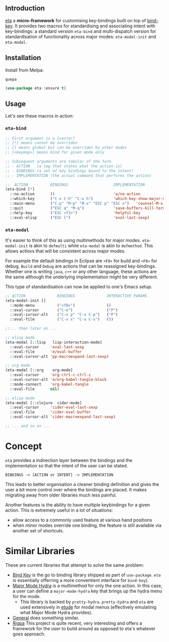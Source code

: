 #+AUTHOR:  Chris Zheng
#+EMAIL:   z@caudate.me
#+OPTIONS: toc:nil
#+STARTUP: showall

** Introduction

[[https://github.com/zcaudate/eta][eta]] a *micro-framework* for customising key-bindings built on top of
[[https://github.com/jwiegley/use-package/blob/master/bind-key.el][bind-key]]. It provides two macros for standardising and associating
intent with key-bindings: a standard version ~eta-bind~ and
multi-dispatch version for standardisation of functionality across
major modes: ~eta-modal-init~ and ~eta-modal~.

** Installation

Install from Melpa:

~quepa~
#+BEGIN_SRC emacs-lisp
(use-package eta :ensure t)
#+END_SRC

** Usage

Let's see these macros in action:

*** ~eta-bind~

#+BEGIN_SRC emacs-lisp
;; First argument is a [vector]
;; [*] means cannot be overriden
;; [] means global but can be overriden by other modes
;; [<keymap>] means bind for given mode only

;; Subsequent arguments are tabular of the form
;; - ACTION   (a tag that states what the action is)
;; - BINDINGS (a set of key bindings bound to the intent)
;; - IMPLEMENTATION (the actual command that performs the action)

;;  ACTION          BINDINGS                    IMPLEMENTATION
(eta-bind [*]        
  ::no-action       ()                          'e/no-action                  ;; can be nothing
  ::which-key       ("C-x C-h" "C-x h")         'which-key-show-major-mode    ;; allow multi
  ::main-menu       ("C-p" "M-p" "M-x" "ESC p" "ESC x")   'counsel-M-x
  ::quit            ("ESC q" "M-q")             'save-buffers-kill-terminal
  ::help-key        ("ESC <f1>")                'helpful-key
  ::eval-elisp      ("ESC l")                   'eval-last-sexp)
#+END_SRC

*** ~eta-modal~

It's easier to think of this as using multimethods for major
modes. ~eta-modal-init~ is akin to ~defmulti~ while ~eta-modal~ is akin
to ~defmethod~. This allows actiovs that will be consistent across
major modes.

For example the default bindings in Eclipse are ~<F8>~ for build and
~<F6>~ for debug. ~Build~ and ~Debug~ are actions that can be reassigned
key-bindings. Whether one is writing ~java~, ~c++~ or any other
language, these actions are the same although the underlying
implementation might be very different.

This type of standardisation can now be applied to one's Emacs setup.


#+BEGIN_SRC emacs-lisp
;; ACTION              BINDINGS              INTERACTIVE PARAMS
(eta-modal-init []
  ::mode-menu          ("<f8>")              ()
  ::eval-cursor        ("C-e")               ("P")
  ::eval-cursor-alt    ("C-x p" "C-x C-p")   ("P")
  ::eval-file          ("C-x x" "C-x C-x")   ())
  
;;... then later on ...

;; elisp mode
(eta-modal [::lisp   lisp-interaction-mode]
  ::eval-cursor     'eval-last-sexp
  ::eval-file       'e/eval-buffer
  ::eval-cursor-alt 'pp-macroexpand-last-sexp)

;; org mode
(eta-modal [::org    org-mode]
  ::eval-cursor     'org-ctrl-c-ctrl-c
  ::eval-cursor-alt 'e/org-babel-tangle-block
  ::mode-connect    'org-babel-tangle
  ::eval-file       nil)

;; elisp mode
(eta-modal [::clojure  cider-mode]
  ::eval-cursor     'cider-eval-last-sexp
  ::eval-file       'cider-eval-buffer
  ::eval-cursor-alt 'cider-macroexpand-last-sexp)
  
;; ... and so on ...
#+END_SRC

* Concept

~eta~ provides a indirection layer between the bindings and the
implementation so that the intent of the user can be stated.

#+BEGIN_SRC md.graph
BINDINGS -> [ACTION or INTENT] -> IMPLEMENTATION
#+END_SRC

This leads to better organisation a cleaner binding definition and
gives the user a bit more control over where the bindings are
placed. It makes migrating away from older libraries much less
painful.

Another features is the ability to have multiple keybindings for a
given action. This is extremely useful in a lot of situations:

- allow access to a commonly used feature at various hand positions
- when minor modes override one binding, the feature is still
  available via another set of shortcuts.

* Similar Libraries

These are current libraries that attempt to solve the same problem:

- [[https://github.com/jwiegley/use-package/blob/master/bind-key.el][Bind Key]] is the go to binding library shipped as part of
  ~use-package~. ~eta~ is essentially offerring a more conventient
  interface for ~bind-key~).
- [[https://github.com/jerrypnz/major-mode-hydra.el][Major Mode Hydra]] is a multimethod for only the one action. In this
  case, a user can define a ~major-mode-hydra~ key that brings up the
  hydra menu for the mode.
  - This library is backed by ~pretty-hydra~. ~pretty-hydra~ and ~eta~
    are used extensively in [[https://github.com/zcaudate/etude/blob/master/etude/core/etude-core-lisp.el#L37-L72][etude]] for modal menus (effectively
    emulatinig what Major Mode Hydra provides).

- [[https://github.com/noctuid/general.el][General]] does something similar.
- [[https://github.com/countvajhula/rigpa][Rigpa]] This project is quite recent, very interesting and offers a framework for the user to build around as opposed to eta's whatever goes approach.



